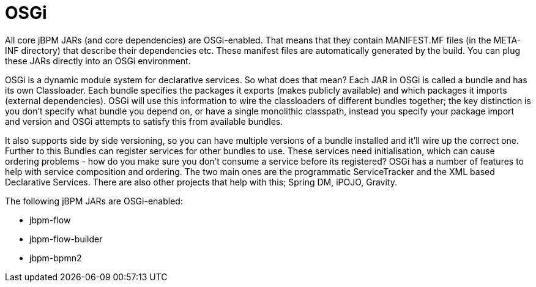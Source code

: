 
= OSGi

All core jBPM JARs (and core dependencies) are OSGi-enabled.
That means that they contain MANIFEST.MF files (in the META-INF directory) that describe their dependencies etc.
These manifest files are automatically generated by the build.
You can plug these JARs directly into an OSGi environment.

OSGi is a dynamic module system for declarative services.
So what does that mean? Each JAR in OSGi is called a bundle and has its own Classloader.
Each bundle specifies the packages it exports (makes publicly available) and which packages it imports (external dependencies). OSGi will use this information to wire the classloaders of different bundles together; the key distinction is you don't specify what bundle you depend on, or have a single monolithic classpath, instead you specify your package import and version and OSGi attempts to satisfy this from available bundles.

It also supports side by side versioning, so you can have multiple versions of a bundle installed and it'll wire up the correct one.
Further to this Bundles can register services for other bundles to use.
These services need initialisation, which can cause ordering problems - how do you make sure you don't consume a service before its registered? OSGi has a number of features to help with service composition and ordering.
The two main ones are the programmatic ServiceTracker and the XML based Declarative Services.
There are also other projects that help with this; Spring DM, iPOJO, Gravity.

The following jBPM JARs are OSGi-enabled:

* jbpm-flow
* jbpm-flow-builder
* jbpm-bpmn2
